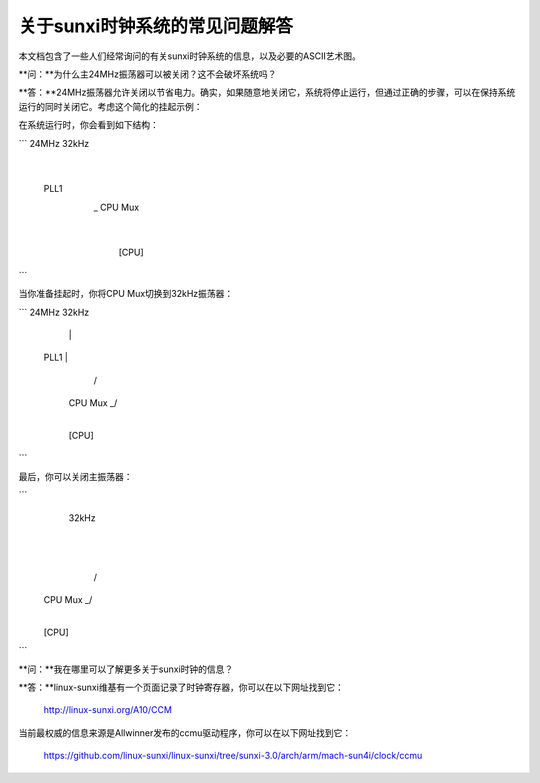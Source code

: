 关于sunxi时钟系统的常见问题解答
====================================

本文档包含了一些人们经常询问的有关sunxi时钟系统的信息，以及必要的ASCII艺术图。

**问：**为什么主24MHz振荡器可以被关闭？这不会破坏系统吗？

**答：**24MHz振荡器允许关闭以节省电力。确实，如果随意地关闭它，系统将停止运行，但通过正确的步骤，可以在保持系统运行的同时关闭它。考虑这个简化的挂起示例：

在系统运行时，你会看到如下结构：

```
24MHz         32kHz
  |           
 PLL1         
  \           
   \_ CPU Mux
        |     
      [CPU]   
```

当你准备挂起时，你将CPU Mux切换到32kHz振荡器：

```
24MHz         32kHz
  |            |
 PLL1          |
               /
         CPU Mux _/
           |     
         [CPU]   
```

最后，你可以关闭主振荡器：

```
                   32kHz
                     |
                     |
                    /
         CPU Mux _/
           |     
         [CPU]
```

**问：**我在哪里可以了解更多关于sunxi时钟的信息？

**答：**linux-sunxi维基有一个页面记录了时钟寄存器，你可以在以下网址找到它：

        http://linux-sunxi.org/A10/CCM

当前最权威的信息来源是Allwinner发布的ccmu驱动程序，你可以在以下网址找到它：

        https://github.com/linux-sunxi/linux-sunxi/tree/sunxi-3.0/arch/arm/mach-sun4i/clock/ccmu
